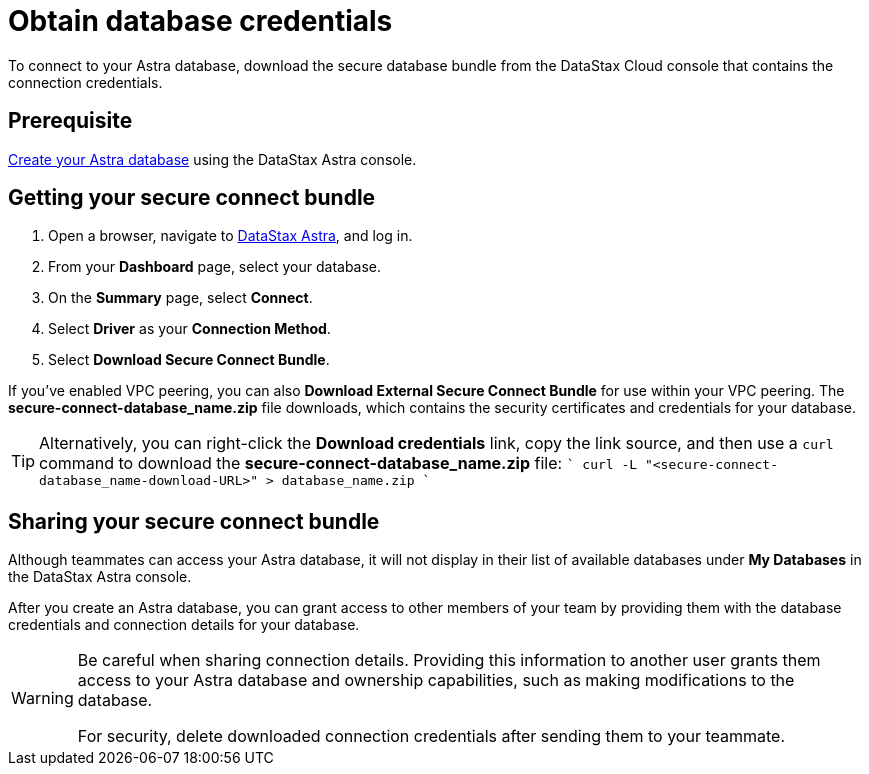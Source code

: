 = Obtain database credentials
:slug: obtaining-database-credentials

To connect to your Astra database, download the secure database bundle from the DataStax Cloud console that contains the connection credentials.

== Prerequisite
xref:creating-your-astra-database.adoc[Create your Astra database] using the DataStax Astra console.

== Getting your secure connect bundle
. Open a browser, navigate to https://astra.datastax.com/[DataStax Astra], and log in.
. From your *Dashboard* page, select your database.
. On the **Summary** page, select **Connect**.
. Select **Driver** as your **Connection Method**.
. Select **Download Secure Connect Bundle**.

If you've enabled VPC peering, you can also **Download External Secure Connect Bundle** for use within your VPC peering.
The **secure-connect-*database_name*.zip** file downloads, which contains the security certificates and credentials for your database.
[TIP]
====
Alternatively, you can right-click the **Download credentials** link, copy the link source, and then use a `curl` command to download the **secure-connect-*database_name*.zip** file:
````
curl -L "<secure-connect-database_name-download-URL>" > database_name.zip
````
====

== Sharing your secure connect bundle
Although teammates can access your Astra database, it will not display in their list of available databases under *My Databases* in the DataStax Astra console.

After you create an Astra database, you can grant access to other members of your team by providing them with the database credentials and connection details for your database.
[WARNING]
====
Be careful when sharing connection details.
Providing this information to another user grants them access to your Astra database and ownership capabilities, such as making modifications to the database.

For security, delete downloaded connection credentials after sending them to your teammate.
====
